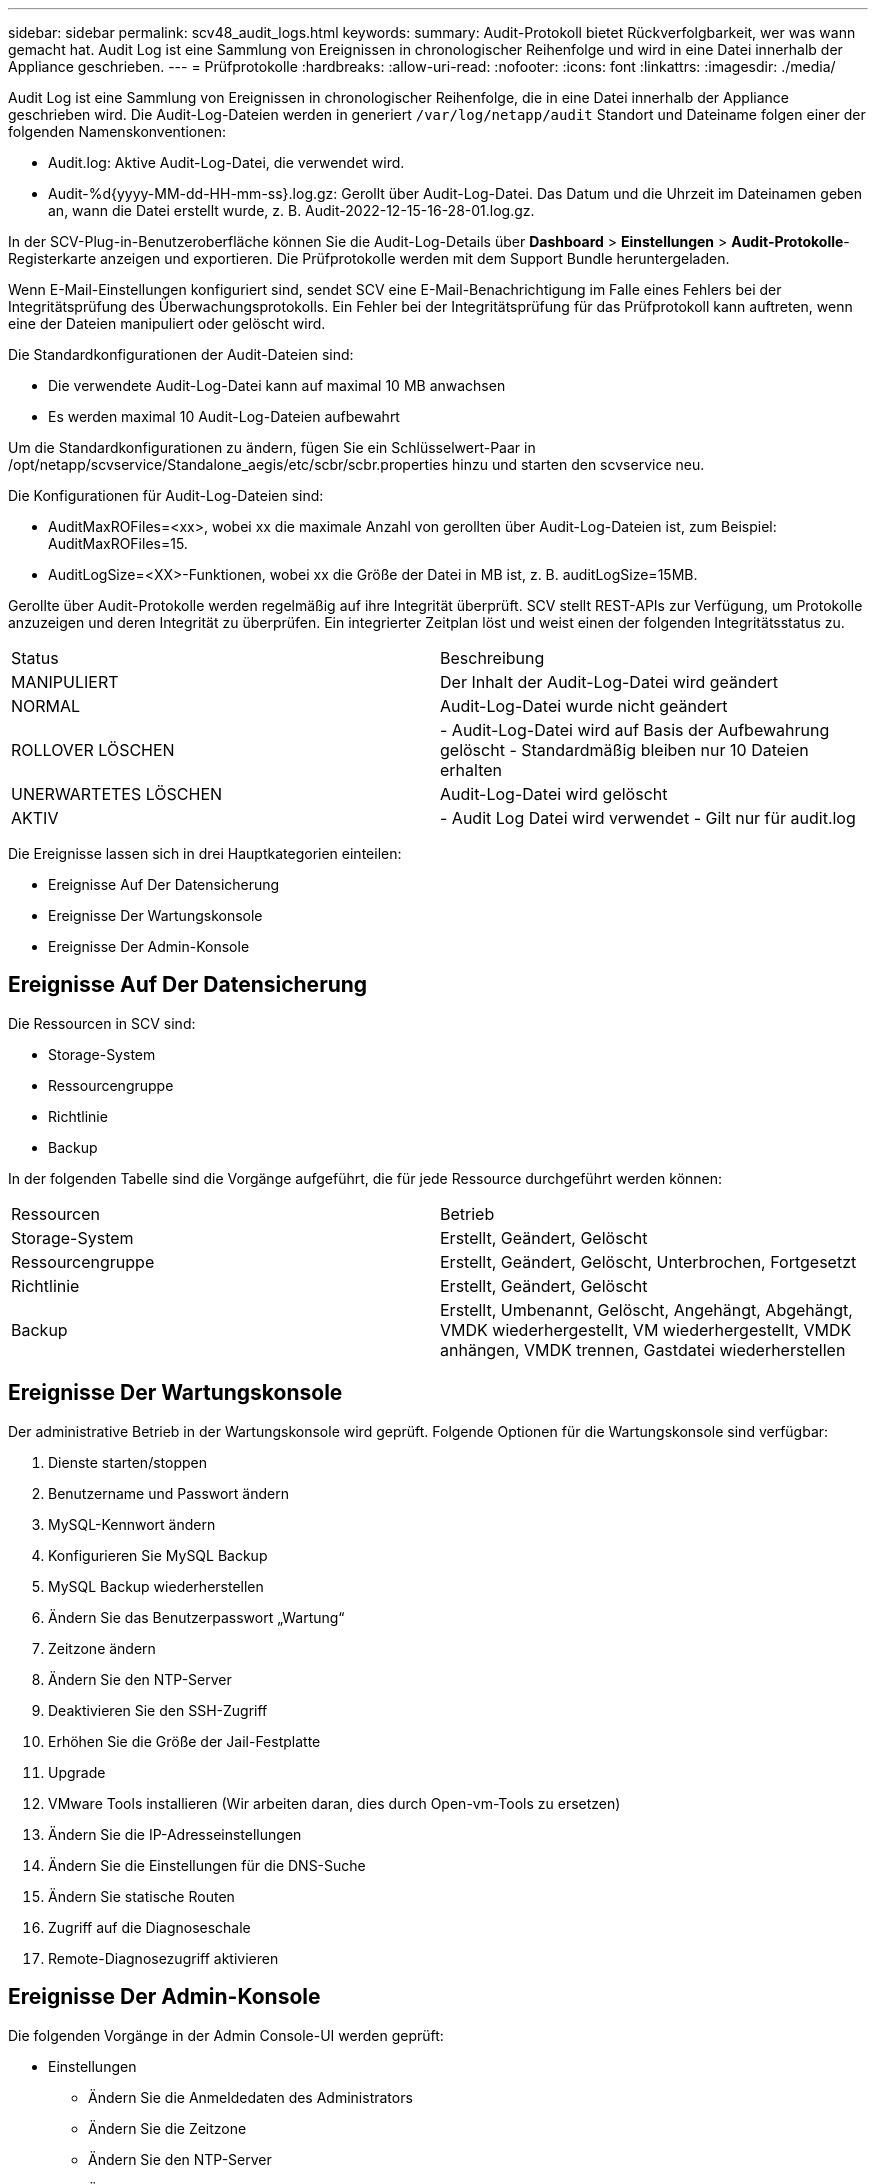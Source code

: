 ---
sidebar: sidebar 
permalink: scv48_audit_logs.html 
keywords:  
summary: Audit-Protokoll bietet Rückverfolgbarkeit, wer was wann gemacht hat. Audit Log ist eine Sammlung von Ereignissen in chronologischer Reihenfolge und wird in eine Datei innerhalb der Appliance geschrieben. 
---
= Prüfprotokolle
:hardbreaks:
:allow-uri-read: 
:nofooter: 
:icons: font
:linkattrs: 
:imagesdir: ./media/


[role="lead"]
Audit Log ist eine Sammlung von Ereignissen in chronologischer Reihenfolge, die in eine Datei innerhalb der Appliance geschrieben wird. Die Audit-Log-Dateien werden in generiert `/var/log/netapp/audit` Standort und Dateiname folgen einer der folgenden Namenskonventionen:

* Audit.log: Aktive Audit-Log-Datei, die verwendet wird.
* Audit-%d{yyyy-MM-dd-HH-mm-ss}.log.gz: Gerollt über Audit-Log-Datei. Das Datum und die Uhrzeit im Dateinamen geben an, wann die Datei erstellt wurde, z. B. Audit-2022-12-15-16-28-01.log.gz.


In der SCV-Plug-in-Benutzeroberfläche können Sie die Audit-Log-Details über *Dashboard* > *Einstellungen* > *Audit-Protokolle*-Registerkarte anzeigen und exportieren. Die Prüfprotokolle werden mit dem Support Bundle heruntergeladen.

Wenn E-Mail-Einstellungen konfiguriert sind, sendet SCV eine E-Mail-Benachrichtigung im Falle eines Fehlers bei der Integritätsprüfung des Überwachungsprotokolls. Ein Fehler bei der Integritätsprüfung für das Prüfprotokoll kann auftreten, wenn eine der Dateien manipuliert oder gelöscht wird.

Die Standardkonfigurationen der Audit-Dateien sind:

* Die verwendete Audit-Log-Datei kann auf maximal 10 MB anwachsen
* Es werden maximal 10 Audit-Log-Dateien aufbewahrt


Um die Standardkonfigurationen zu ändern, fügen Sie ein Schlüsselwert-Paar in /opt/netapp/scvservice/Standalone_aegis/etc/scbr/scbr.properties hinzu und starten den scvservice neu.

Die Konfigurationen für Audit-Log-Dateien sind:

* AuditMaxROFiles=<xx>, wobei xx die maximale Anzahl von gerollten über Audit-Log-Dateien ist, zum Beispiel: AuditMaxROFiles=15.
* AuditLogSize=<XX>-Funktionen, wobei xx die Größe der Datei in MB ist, z. B. auditLogSize=15MB.


Gerollte über Audit-Protokolle werden regelmäßig auf ihre Integrität überprüft. SCV stellt REST-APIs zur Verfügung, um Protokolle anzuzeigen und deren Integrität zu überprüfen. Ein integrierter Zeitplan löst und weist einen der folgenden Integritätsstatus zu.

|===


| Status | Beschreibung 


| MANIPULIERT | Der Inhalt der Audit-Log-Datei wird geändert 


| NORMAL | Audit-Log-Datei wurde nicht geändert 


| ROLLOVER LÖSCHEN | - Audit-Log-Datei wird auf Basis der Aufbewahrung gelöscht
- Standardmäßig bleiben nur 10 Dateien erhalten 


| UNERWARTETES LÖSCHEN | Audit-Log-Datei wird gelöscht 


| AKTIV | - Audit Log Datei wird verwendet
- Gilt nur für audit.log 
|===
Die Ereignisse lassen sich in drei Hauptkategorien einteilen:

* Ereignisse Auf Der Datensicherung
* Ereignisse Der Wartungskonsole
* Ereignisse Der Admin-Konsole




== Ereignisse Auf Der Datensicherung

Die Ressourcen in SCV sind:

* Storage-System
* Ressourcengruppe
* Richtlinie
* Backup


In der folgenden Tabelle sind die Vorgänge aufgeführt, die für jede Ressource durchgeführt werden können:

|===


| Ressourcen | Betrieb 


| Storage-System | Erstellt, Geändert, Gelöscht 


| Ressourcengruppe | Erstellt, Geändert, Gelöscht, Unterbrochen, Fortgesetzt 


| Richtlinie | Erstellt, Geändert, Gelöscht 


| Backup | Erstellt, Umbenannt, Gelöscht, Angehängt, Abgehängt, VMDK wiederhergestellt, VM wiederhergestellt, VMDK anhängen, VMDK trennen, Gastdatei wiederherstellen 
|===


== Ereignisse Der Wartungskonsole

Der administrative Betrieb in der Wartungskonsole wird geprüft. Folgende Optionen für die Wartungskonsole sind verfügbar:

. Dienste starten/stoppen
. Benutzername und Passwort ändern
. MySQL-Kennwort ändern
. Konfigurieren Sie MySQL Backup
. MySQL Backup wiederherstellen
. Ändern Sie das Benutzerpasswort „Wartung“
. Zeitzone ändern
. Ändern Sie den NTP-Server
. Deaktivieren Sie den SSH-Zugriff
. Erhöhen Sie die Größe der Jail-Festplatte
. Upgrade
. VMware Tools installieren (Wir arbeiten daran, dies durch Open-vm-Tools zu ersetzen)
. Ändern Sie die IP-Adresseinstellungen
. Ändern Sie die Einstellungen für die DNS-Suche
. Ändern Sie statische Routen
. Zugriff auf die Diagnoseschale
. Remote-Diagnosezugriff aktivieren




== Ereignisse Der Admin-Konsole

Die folgenden Vorgänge in der Admin Console-UI werden geprüft:

* Einstellungen
+
** Ändern Sie die Anmeldedaten des Administrators
** Ändern Sie die Zeitzone
** Ändern Sie den NTP-Server
** Ändern der IPv4-/IPv6-Einstellungen


* Konfiguration
+
** Ändern Sie die vCenter Credentials
** Plug-in-Aktivierung/Deaktivierung






== Konfigurieren Sie Syslog-Server

Prüfprotokolle werden in der Appliance gespeichert und regelmäßig auf ihre Integrität überprüft. Mit der Ereignisweiterleitung können Sie Ereignisse vom Quell- oder Weiterleitungscomputer abrufen und auf einem zentralen Computer, dem Syslog-Server, speichern. Die Daten werden während der Übertragung zwischen Quelle und Ziel verschlüsselt.

.Bevor Sie beginnen
Sie müssen über Administratorrechte verfügen.

.Über diese Aufgabe
Diese Aufgabe unterstützt Sie bei der Konfiguration des Syslog-Servers.

.Schritte
. Melden Sie sich beim SnapCenter-Plug-in für VMware vSphere an.
. Wählen Sie im linken Navigationsbereich *Einstellungen* > *Audit-Protokolle* > *Einstellungen*.
. Wählen Sie im Bereich *Audit Log Settings* die Option *Send Audit Logs to Syslog Server* aus
. Geben Sie die folgenden Details ein:
+
** Syslog-Server-IP
** Syslog-Server-Port
** RFC-Format
** Syslog-Serverzertifikat


. Klicken Sie auf *SAVE*, um die Syslog-Server-Einstellungen zu speichern.




== Ändern Sie die Einstellungen des Überwachungsprotokolls

Sie können die Standardkonfigurationen der Protokolleinstellungen ändern.

.Bevor Sie beginnen
Sie müssen über Administratorrechte verfügen.

.Über diese Aufgabe
Mit dieser Aufgabe können Sie die standardmäßigen Einstellungen des Überwachungsprotokolls ändern.

.Schritte
. Melden Sie sich beim SnapCenter-Plug-in für VMware vSphere an.
. Wählen Sie im linken Navigationsbereich *Einstellungen* > *Audit-Protokolle* > *Einstellungen*.
. Geben Sie im Bereich *Audit Log Settings* die Werte *Anzahl der Audit-Einträge* und *Audit Log Size Limit* entsprechend Ihren Anforderungen ein.

